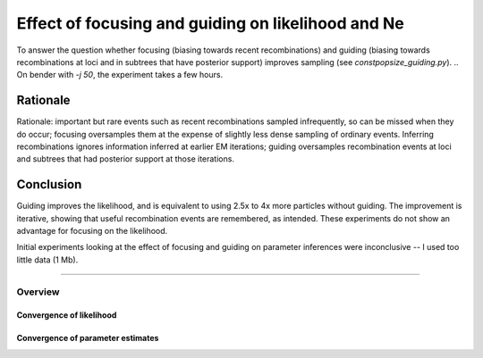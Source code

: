 .. Test documentation master file, created by
   sphinxreport-quickstart 

**********************************************************
Effect of focusing and guiding on likelihood and Ne
**********************************************************

To answer the question whether focusing (biasing towards recent recombinations) and guiding (biasing towards recombinations
at loci and in subtrees that have posterior support) improves sampling (see `constpopsize_guiding.py`).
.. On bender with `-j 50`, the experiment takes a few hours.

Rationale
---------
   
Rationale: important but rare events such as recent recombinations sampled infrequently, so can be missed when they do occur;
focusing oversamples them at the expense of slightly less dense sampling of ordinary events.  Inferring recombinations 
ignores information inferred at earlier EM iterations; guiding oversamples recombination events at loci and subtrees that
had posterior support at those iterations.

Conclusion
----------
Guiding improves the likelihood, and is equivalent to using 2.5x to 4x more particles without guiding.
The improvement is iterative, showing that useful recombination events are remembered, as intended.
These experiments do not show an advantage for focusing on the likelihood.

Initial experiments looking at the effect of focusing and guiding on parameter inferences were inconclusive -- I used
too little data (1 Mb).


------------------------------

=========
Overview
=========

.. report:: TrackerGeneral.Experiment
   :render: table
   :tracks: constpopsize_4epochs_guiding

   Overview of experimental parameters


Convergence of likelihood
=========================

.. report:: TrackerConstPopSize.ConstpopsizeLikelihood
   :tracker: name=constpopsize_4epochs_guiding
   :render: sb-box-plot
   :slices: F1.0
   :yrange: -24500,-23500
   :function: -23600
   :layout: row
   :width: 400
   :mpl-figure: tight_layout=True

   Likelihood without (G=0) or with guiding (G=0.5; 5 iterations; parameters fixed); no focusing.

.. report:: TrackerConstPopSize.ConstpopsizeLikelihood
   :tracker: name=constpopsize_4epochs_guiding
   :render: sb-box-plot
   :slices: F2.0
   :yrange: -24500,-23500
   :function: -23600
   :layout: row
   :width: 400       
   :mpl-figure: tight_layout=True

   As above; focusing with bias_strength=2.0

.. report:: TrackerConstPopSize.ConstpopsizeEMConvergence
   :tracker: name=constpopsize_4epochs_guiding,track=str_parameter,type=LogL,value=rate,selector="np=2000"
   :render: sb-box-plot
   :tracks: guide0.5_bias1.0_mstepFalse,guide0.5_bias2.0_mstepFalse
   :yrange: -24500,-23500
   :function: -23600
   :layout: row
   :width: 400

   Speed of convergence of recombination guide, without and with focusing, with 2000 particles

.. report:: TrackerConstPopSize.ConstpopsizeEMConvergence
   :tracker: name=constpopsize_4epochs_guiding,track=str_parameter,type=LogL,value=rate,selector="np=5000"
   :render: sb-box-plot
   :tracks: guide0.5_bias1.0_mstepFalse,guide0.5_bias2.0_mstepFalse
   :yrange: -24500,-23500
   :function: -23600
   :layout: row
   :width: 400

   Same with 5000 particles

.. report:: TrackerConstPopSize.ConstpopsizeEMConvergence
   :tracker: name=constpopsize_4epochs_guiding,track=str_parameter,type=LogL,value=rate,selector="np=10000"
   :render: sb-box-plot
   :tracks: guide0.5_bias1.0_mstepFalse,guide0.5_bias2.0_mstepFalse
   :yrange: -24500,-23500
   :function: -23600
   :layout: row
   :width: 400

   Same with 10000 particles


   
Convergence of parameter estimates
==================================


.. report:: TrackerConstPopSize.ConstpopsizeNe
   :tracker: name=constpopsize_4epochs_guiding,track=str_parameter
   :render: sb-box-plot
   :layout: row
   :function: 10000         
   :mpl-figure: tight_layout=True
   :width: 300
   :tracks: guide0.0_bias1.0_mstepTrue,guide0.0_bias2.0_mstepTrue,guide0.5_bias1.0_mstepTrue,guide0.5_bias2.0_mstepTrue
   :slices: T0      
   :groupby: none
   :yrange: 8000,10500

   Inference of population sizes, epoch T0
   

.. report:: TrackerConstPopSize.ConstpopsizeNe
   :tracker: name=constpopsize_4epochs_guiding,track=str_parameter
   :render: sb-box-plot
   :layout: row
   :function: 10000         
   :mpl-figure: tight_layout=True
   :width: 300
   :tracks: guide0.0_bias1.0_mstepTrue,guide0.0_bias2.0_mstepTrue,guide0.5_bias1.0_mstepTrue,guide0.5_bias2.0_mstepTrue
   :slices: T800
   :groupby: none
   :yrange: 8000,10500

   Inference of population sizes, epoch T800
   

.. report:: TrackerConstPopSize.ConstpopsizeNe
   :tracker: name=constpopsize_4epochs_guiding,track=str_parameter
   :render: sb-box-plot
   :layout: row
   :function: 10000         
   :mpl-figure: tight_layout=True
   :width: 300
   :tracks: guide0.0_bias1.0_mstepTrue,guide0.0_bias2.0_mstepTrue,guide0.5_bias1.0_mstepTrue,guide0.5_bias2.0_mstepTrue
   :slices: T4000
   :groupby: none
   :yrange: 8000,10500

   Inference of population sizes, epoch T4000
   

.. report:: TrackerConstPopSize.ConstpopsizeNe
   :tracker: name=constpopsize_4epochs_guiding,track=str_parameter
   :render: sb-box-plot
   :layout: row
   :function: 10000         
   :mpl-figure: tight_layout=True
   :width: 300
   :tracks: guide0.0_bias1.0_mstepTrue,guide0.0_bias2.0_mstepTrue,guide0.5_bias1.0_mstepTrue,guide0.5_bias2.0_mstepTrue
   :slices: T20000
   :groupby: none
   :yrange: 8000,10500

   Inference of population sizes, epoch T20000
   
      
